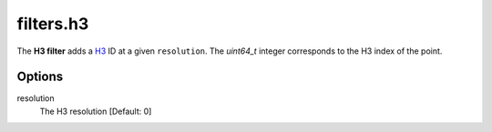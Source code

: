 .. _filters.h3:

filters.h3
===========================

The **H3 filter** adds a `H3 <https://h3geo.org/docs/api/indexing/>`__ ID at a given ``resolution``. The
`uint64_t` integer corresponds to the H3 index of the point.


.. streamable::

.. warning:

    :ref:`filters.h3` internally depends on being able to reproject the coordinate system to ``EPSG:4326``.
    If the data does not have coordinate system information, the filter will throw an error.

Options
-------

resolution
  The H3 resolution [Default: 0]

